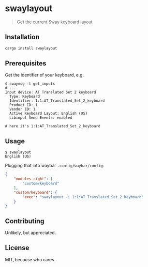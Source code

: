 * swaylayout
#+BEGIN_QUOTE
Get the current Sway keyboard layout
#+END_QUOTE

** Installation
#+BEGIN_SRC sh
cargo install swaylayout
#+END_SRC

** Prerequisites
Get the identifier of your keyboard, e.g.

#+BEGIN_EXAMPLE
$ swaymsg -t get_inputs
# ...
Input device: AT Translated Set 2 keyboard
  Type: Keyboard
  Identifier: 1:1:AT_Translated_Set_2_keyboard
  Product ID: 1
  Vendor ID: 1
  Active Keyboard Layout: English (US)
  Libinput Send Events: enabled

# here it's 1:1:AT_Translated_Set_2_keyboard
#+END_EXAMPLE

** Usage
#+BEGIN_EXAMPLE
$ swaylayout
English (US)
#+END_EXAMPLE

Plugging that into waybar =.config/waybar/config=:

#+BEGIN_SRC json
{
    "modules-right": [
        "custom/keyboard"
    ],
    "custom/keyboard": {
        "exec": "swaylayout -i 1:1:AT_Translated_Set_2_keyboard"
    }
}
#+END_SRC

** Contributing
Unlikely, but appreciated.

** License
MIT, because who cares.
